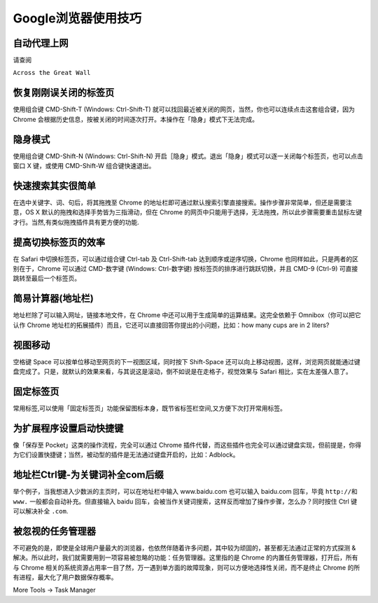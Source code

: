 Google浏览器使用技巧
====================

自动代理上网
------------

请查阅

``Across the Great Wall``

恢复刚刚误关闭的标签页
----------------------

使用组合键 CMD-Shift-T (Windows: Ctrl-Shift-T)
就可以找回最近被关闭的网页，当然，你也可以连续点击这套组合键，因为
Chrome
会根据历史信息，按被关闭的时间逐次打开。本操作在「隐身」模式下无法完成。

隐身模式
--------

使用组合键 CMD-Shift-N (Windows: Ctrl-Shift-N)
开启［隐身」模式。退出「隐身」模式可以逐一关闭每个标签页，也可以点击窗口
X 键，或使用 CMD-Shift-W 组合键快速退出。

快速搜索其实很简单
------------------

在选中关键字、词、句后，将其拖拽至 Chrome
的地址栏即可通过默认搜索引擎直接搜索。操作步骤非常简单，但还是需要注意，OS
X 默认的拖拽和选择手势皆为三指滑动，但在 Chrome
的网页中只能用于选择，无法拖拽，所以此步骤需要重击鼠标左键才行。当然,有类似拖拽插件具有更方便的功能.

提高切换标签页的效率
--------------------

在 Safari 中切换标签页，可以通过组合键 Ctrl-tab 及 Ctrl-Shift-tab
达到顺序或逆序切换，Chrome 也同样如此，只是两者的区别在于，Chrome
可以通过 CMD-数字键 (Windows: Ctrl-数字键)
按标签页的排序进行跳跃切换，并且 CMD-9 (Ctrl-9)
可直接跳转至最后一个标签页。

简易计算器(地址栏)
------------------

地址栏除了可以输入网址，链接本地文件，在 Chrome
中还可以用于生成简单的运算结果。这完全依赖于 Omnibox（你可以把它认作
Chrome 地址栏的拓展插件）而且，它还可以直接回答你提出的小问题，比如：how
many cups are in 2 liters?

视图移动
--------

空格键 Space 可以按单位移动至网页的下一视图区域，同时按下 Shift-Space
还可以向上移动视图，这样，浏览网页就能通过键盘完成了。只是，就默认的效果来看，与其说这是滚动，倒不如说是在走格子，视觉效果与
Safari 相比，实在太差强人意了。

固定标签页
----------

常用标签,可以使用「固定标签页」功能保留图标本身，既节省标签栏空间,又方便下次打开常用标签。

为扩展程序设置启动快捷键
------------------------

像「保存至 Pocket」这类的操作流程，完全可以通过 Chrome
插件代替，而这些插件也完全可以通过键盘实现，但前提是，你得为它们设置快捷键；当然，被动型的插件是无法通过键盘开启的，比如：Adblock。

地址栏Ctrl键-为关键词补全com后缀
--------------------------------

举个例子，当我想进入少数派的主页时，可以在地址栏中输入 www.baidu.com
也可以输入 baidu.com 回车，毕竟 ``http://``\ 和 ``www.``
一般都会自动补充。但直接输入 baidu
回车，会被当作关键词搜索，这样反而增加了操作步骤，怎么办？同时按住 Ctrl
键 可以解决补全 ``.com``.

被忽视的任务管理器
------------------

不可避免的是，即使是全球用户量最大的浏览器，也依然伴随着许多问题，其中较为顽固的，甚至都无法通过正常的方式探测
&
解决。所以此时，我们就需要用到一项容易被忽略的功能：任务管理器。这里指的是
Chrome 的内置任务管理器，打开后，所有与 Chrome
相关的系统资源占用率一目了然，万一遇到单方面的故障现象，则可以方便地选择性关闭，而不是终止
Chrome 的所有进程，最大化了用户数据保存概率。

More Tools -> Task Manager

